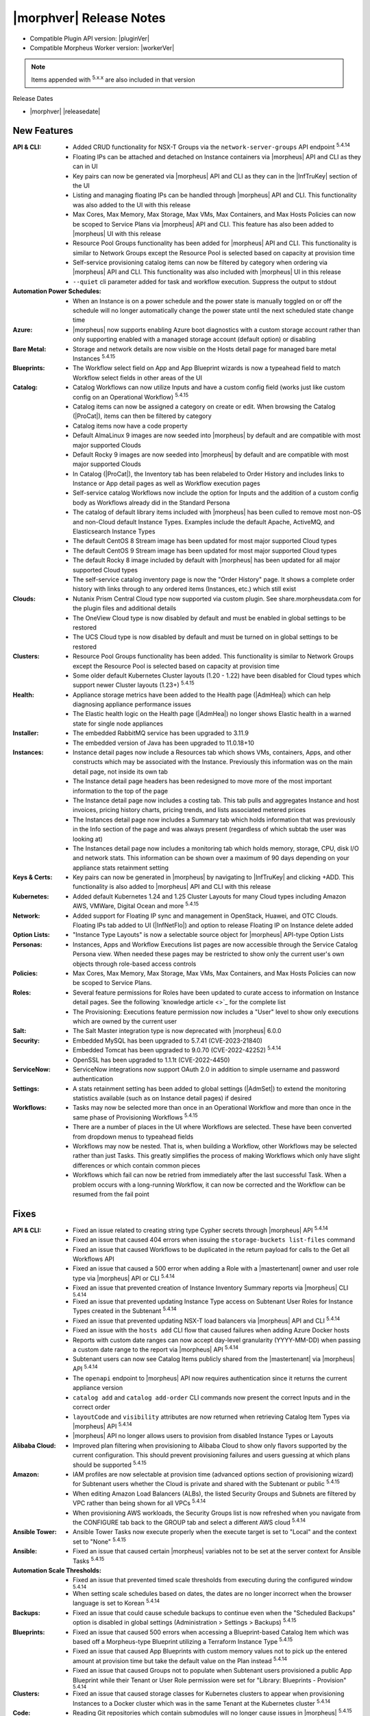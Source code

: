 .. _Release Notes:

*************************
|morphver| Release Notes
*************************

- Compatible Plugin API version: |pluginVer|
- Compatible Morpheus Worker version: |workerVer|

.. NOTE:: Items appended with :superscript:`5.x.x` are also included in that version

Release Dates

- |morphver| |releasedate|

New Features
============

:API & CLI: - Added CRUD functionality for NSX-T Groups via the ``network-server-groups`` API endpoint :superscript:`5.4.14`
             - Floating IPs can be attached and detached on Instance containers via |morpheus| API and CLI as they can in UI
             - Key pairs can now be generated via |morpheus| API and CLI as they can in the |InfTruKey| section of the UI
             - Listing and managing floating IPs can be handled through |morpheus| API and CLI. This functionality was also added to the UI with this release
             - Max Cores, Max Memory, Max Storage, Max VMs, Max Containers, and Max Hosts Policies can now be scoped to Service Plans via |morpheus| API and CLI. This feature has also been added to |morpheus| UI with this release
             - Resource Pool Groups functionality has been added for |morpheus| API and CLI. This functionality is similar to Network Groups except the Resource Pool is selected based on capacity at provision time
             - Self-service provisioning catalog items can now be filtered by category when ordering via |morpheus| API and CLI. This functionality was also included with |morpheus| UI in this release
             - ``--quiet`` cli parameter added for task and workflow execution. Suppress the output to stdout
:Automation Power Schedules: - When an Instance is on a power schedule and the power state is manually toggled on or off the schedule will no longer automatically change the power state until the next scheduled state change time
:Azure: - |morpheus| now supports enabling Azure boot diagnostics with a custom storage account rather than only supporting enabled with a managed storage account (default option) or disabling
:Bare Metal: - Storage and network details are now visible on the Hosts detail page for managed bare metal Instances :superscript:`5.4.15`
:Blueprints: - The Workflow select field on App and App Blueprint wizards is now a typeahead field to match Workflow select fields in other areas of the UI
:Catalog: - Catalog Workflows can now utilize Inputs and have a custom config field (works just like custom config on an Operational Workflow) :superscript:`5.4.15`
           - Catalog items can now be assigned a category on create or edit. When browsing the Catalog (|ProCat|), items can then be filtered by category
           - Catalog items now have a code property
           - Default AlmaLinux 9 images are now seeded into |morpheus| by default and are compatible with most major supported Clouds
           - Default Rocky 9 images are now seeded into |morpheus| by default and are compatible with most major supported Clouds
           - In Catalog (|ProCat|), the Inventory tab has been relabeled to Order History and includes links to Instance or App detail pages as well as Workflow execution pages
           - Self-service catalog Workflows now include the option for Inputs and the addition of a custom config body as Workflows already did in the Standard Persona
           - The catalog of default library items included with |morpheus| has been culled to remove most non-OS and non-Cloud default Instance Types. Examples include the default Apache, ActiveMQ, and Elasticsearch Instance Types
           - The default CentOS 8 Stream image has been updated for most major supported Cloud types
           - The default CentOS 9 Stream image has been updated for most major supported Cloud types
           - The default Rocky 8 image included by default with |morpheus| has been updated for all major supported Cloud types
           - The self-service catalog inventory page is now the "Order History" page. It shows a complete order history with links through to any ordered items (Instances, etc.) which still exist
:Clouds: - Nutanix Prism Central Cloud type now supported via custom plugin. See share.morpheusdata.com for the plugin files and additional details
          - The OneView Cloud type is now disabled by default and must be enabled in global settings to be restored
          - The UCS Cloud type is now disabled by default and must be turned on in global settings to be restored
:Clusters: - Resource Pool Groups functionality has been added. This functionality is similar to Network Groups except the Resource Pool is selected based on capacity at provision time
            - Some older default Kubernetes Cluster layouts (1.20 - 1.22) have been disabled for Cloud types which support newer Cluster layouts (1.23+) :superscript:`5.4.15`
:Health: - Appliance storage metrics have been added to the Health page (|AdmHea|) which can help diagnosing appliance performance issues
          - The Elastic health logic on the Health page (|AdmHea|) no longer shows Elastic health in a warned state for single node appliances
:Installer: - The embedded RabbitMQ service has been upgraded to 3.11.9
             - The embedded version of Java has been upgraded to 11.0.18+10
:Instances: - Instance detail pages now include a Resources tab which shows VMs, containers, Apps, and other constructs which may be associated with the Instance. Previously this information was on the main detail page, not inside its own tab
             - The Instance detail page headers has been redesigned to move more of the most important information to the top of the page
             - The Instance detail page now includes a costing tab. This tab pulls and aggregates Instance and host invoices, pricing history charts, pricing trends, and lists associated metered prices
             - The Instances detail page now includes a Summary tab which holds information that was previously in the Info section of the page and was always present (regardless of which subtab the user was looking at)
             - The Instances detail page now includes a monitoring tab which holds memory, storage, CPU, disk I/O and network stats. This information can be shown over a maximum of 90 days depending on your appliance stats retainment setting
:Keys & Certs: - Key pairs can now be generated in |morpheus| by navigating to |InfTruKey| and clicking +ADD. This functionality is also added to |morpheus| API and CLI with this release
:Kubernetes: - Added default Kubernetes 1.24 and 1.25 Cluster Layouts for many Cloud types including Amazon AWS, VMWare, Digital Ocean and more :superscript:`5.4.15`
:Network: - Added support for Floating IP sync and management in OpenStack, Huawei, and OTC Clouds. Floating IPs tab added to UI (|InfNetFlo|) and option to release Floating IP on Instance delete added
:Option Lists: - "Instance Type Layouts" is now a selectable source object for |morpheus| API-type Option Lists
:Personas: - Instances, Apps and Workflow Executions list pages are now accessible through the Service Catalog Persona view. When needed these pages may be restricted to show only the current user's own objects through role-based access controls
:Policies: - Max Cores, Max Memory, Max Storage, Max VMs, Max Containers, and Max Hosts Policies can now be scoped to Service Plans.
:Roles: - Several feature permissions for Roles have been updated to curate access to information on Instance detail pages. See the following `knowledge article <>`_ for the complete list
         - The Provisioning: Executions feature permission now includes a "User" level to show only executions which are owned by the current user
:Salt: - The Salt Master integration type is now deprecated with |morpheus| 6.0.0
:Security: - Embedded MySQL has been upgraded to 5.7.41 (CVE-2023-21840)
            - Embedded Tomcat has been upgraded to 9.0.70 (CVE-2022-42252) :superscript:`5.4.14`
            - OpenSSL has been upgraded to 1.1.1t (CVE-2022-4450)
:ServiceNow: - ServiceNow integrations now support OAuth 2.0 in addition to simple username and password authentication
:Settings: - A stats retainment setting has been added to global settings (|AdmSet|) to extend the monitoring statistics available (such as on Instance detail pages) if desired
:Workflows: - Tasks may now be selected more than once in an Operational Workflow and more than once in the same phase of Provisioning Workflows :superscript:`5.4.15`
             - There are a number of places in the UI where Workflows are selected. These have been converted from dropdown menus to typeahead fields
             - Workflows may now be nested. That is, when building a Workflow, other Workflows may be selected rather than just Tasks. This greatly simplifies the process of making Workflows which only have slight differences or which contain common pieces
             - Workflows which fail can now be retried from immediately after the last successful Task. When a problem occurs with a long-running Workflow, it can now be corrected and the Workflow can be resumed from the fail point


Fixes
=====

:API & CLI: - Fixed an issue related to creating string type Cypher secrets through |morpheus| API :superscript:`5.4.14`
             - Fixed an issue that caused 404 errors when issuing the ``storage-buckets list-files`` command
             - Fixed an issue that caused Workflows to be duplicated in the return payload for calls to the Get all Workflows API
             - Fixed an issue that caused a 500 error when adding a Role with a |mastertenant| owner and user role type via |morpheus| API or CLI :superscript:`5.4.14`
             - Fixed an issue that prevented creation of Instance Inventory Summary reports via |morpheus| CLI :superscript:`5.4.14`
             - Fixed an issue that prevented updating Instance Type access on Subtenant User Roles for Instance Types created in the Subtenant :superscript:`5.4.14`
             - Fixed an issue that prevented updating NSX-T load balancers via |morpheus| API and CLI :superscript:`5.4.14`
             - Fixed an issue with the ``hosts add`` CLI flow that caused failures when adding Azure Docker hosts
             - Reports with custom date ranges can now accept day-level granularity (YYYY-MM-DD) when passing a custom date range to the report via |morpheus| API :superscript:`5.4.14`
             - Subtenant users can now see Catalog Items publicly shared from the |mastertenant| via |morpheus| API :superscript:`5.4.14`
             - The ``openapi`` endpoint to |morpheus| API now requires authentication since it returns the current appliance version
             - ``catalog add`` and ``catalog add-order`` CLI commands now present the correct Inputs and in the correct order
             - ``layoutCode`` and ``visibility`` attributes are now returned when retrieving Catalog Item Types via |morpheus| API :superscript:`5.4.14`
             - |morpheus| API no longer allows users to provision from disabled Instance Types or Layouts
:Alibaba Cloud: - Improved plan filtering when provisioning to Alibaba Cloud to show only flavors supported by the current configuration. This should prevent provisioning failures and users guessing at which plans should be supported :superscript:`5.4.15`
:Amazon: - IAM profiles are now selectable at provision time (advanced options section of provisioning wizard) for Subtenant users whether the Cloud is private and shared with the Subtenant or public :superscript:`5.4.15`
          - When editing Amazon Load Balancers (ALBs), the listed Security Groups and Subnets are filtered by VPC rather than being shown for all VPCs :superscript:`5.4.14`
          - When provisioning AWS workloads, the Security Groups list is now refreshed when you navigate from the CONFIGURE tab back to the GROUP tab and select a different AWS cloud :superscript:`5.4.14`
:Ansible Tower: - Ansible Tower Tasks now execute properly when the execute target is set to "Local" and the context set to "None" :superscript:`5.4.15`
:Ansible: - Fixed an issue that caused certain |morpheus| variables not to be set at the server context for Ansible Tasks :superscript:`5.4.15`
:Automation Scale Thresholds: - Fixed an issue that prevented timed scale thresholds from executing during the configured window :superscript:`5.4.14`
                  - When setting scale schedules based on dates, the dates are no longer incorrect when the browser language is set to Korean :superscript:`5.4.14`
:Backups: - Fixed an issue that could cause schedule backups to continue even when the "Scheduled Backups" option is disabled in global settings (Administration > Settings > Backups) :superscript:`5.4.15`
:Blueprints: - Fixed an issue that caused 500 errors when accessing a Blueprint-based Catalog Item which was based off a Morpheus-type Blueprint utilizing a Terraform Instance Type :superscript:`5.4.15`
              - Fixed an issue that caused App Blueprints with custom memory values not to pick up the entered amount at provision time but take the default value on the Plan instead :superscript:`5.4.14`
              - Fixed an issue that caused Groups not to populate when Subtenant users provisioned a public App Blueprint while their Tenant or User Role permission were set for "Library: Blueprints - Provision" :superscript:`5.4.14`
:Clusters: - Fixed an issue that caused storage classes for Kubernetes clusters to appear when provisioning Instances to a Docker cluster which was in the same Tenant at the Kubernetes cluster :superscript:`5.4.14`
:Code: - Reading Git repositories which contain submodules will no longer cause issues in |morpheus| :superscript:`5.4.15`
:Costing: - Rebuilding costing data (costing refresh from Cloud detail page) with the REBUILD option checked will now take into account existing usage records in recreating the cost data :superscript:`5.4.155.4.1`
:Executions: - Fixed an issue that caused incorrect formatting for long outputs on Task Execution detail pages (Library > Automation > Tasks > Selected Task > Executions Tab > Expand selected execution > Info "i" button) :superscript:`5.4.14`
:File Templates: - File Templates can now be deleted from |morpheus| UI so long as they are not in use. If File Templates are in use, a warning message will appear letting the user know it cannot be deleted :superscript:`5.4.14`
:Google Cloud (GCP): - After uploading a Virtual Image to a GCP bucket via |morpheus| and then provisioning the image, |morpheus| will no longer create a new bucket in a US region and upload the image as part of the provisioning process :superscript:`5.4.14`
                  - Fixed an issue that caused deactivated GCP Service Plans to be duplicated on the next cloud sync :superscript:`5.4.14`
                  - Fixed an issue that prevented RAW images stored locally on the |morpheus| appliance from being provisioned successfully to GCP
                  - For finalizing the previous month's costing, |morpheus| will now increase the lag time from one day to five days to ensure complete reporting :superscript:`5.4.15`
:Identity Sources: - Fixed an issue where the new/edit identity source modal would disappear after failing the create/update validation and become stuck with no obvious way to reopen it and fix the error :superscript:`5.4.15`
:Inputs: - Fixed an issue that caused Typeahead Input fields not to trigger reloading of downstream dependent fields
          - Fixed an issue that could cause existing Inputs to be migrated incorrectly when |morpheus| is upgraded :superscript:`5.5.3`
          - Fixed checkbox-type Inputs on Cluster Layouts to pass an "off" value when unchecked rather than NULL and empty text fields to pass an empty string ("") rather than Null :superscript:`5.4.14`
:Instances: - Added help block to the Instance Reconfigure modal indicating that adding a NIC merely attaches the network adapter in the cloud service, it does not configure network in the guest OS :superscript:`5.4.14`
             - Aligned the reconfigure prompts for Instances and servers which could have differences in certain cases :superscript:`5.4.15`
             - Exporting the Instances and Hosts list pages now includes both the internal and external IP addresses in the output :superscript:`5.4.14`
             - Fixed a display ordering issue for volumes when converting VMs with multiple volumes to managed Instances :superscript:`5.4.14`
             - The Guidance subtab (under Monitoring) on an Instance detail page is now hidden if the Instance is not VM-based
:Kubernetes: - Fixed issue with Kubernetes cron job sync :superscript:`5.4.15`
              - Improved k8s spec parsing , resolves issue with mismatched api versions :superscript:`5.4.15`
              - Improved onboarding of external Kubernetes clusters to eliminate some edge cases that would fail to be onboarded with errors :superscript:`5.4.14`
              - New config maps will no longer disappear after refreshing the cluster :superscript:`5.4.14`
              - On MKS cluster control plane nodes, containerd will now automatically restart when the host is rebooted without additional configuration from the user :superscript:`5.4.15`
              - Service Plans scoped to the Subtenant are now shown when Subtenant users reconfigure a Kubernetes master or worker node in a Kubernetes cluster :superscript:`5.4.14`
              - The storage type selection is now only displayed on creation of an MKS (Kubernetes) cluster when the option is enabled on the Cloud :superscript:`5.4.14`
:Labels: - Fixed an issue that caused errors to be thrown when duplicate labels (with different casing) were created
:Logs: - Fixed an issue that caused logs to be retained for only seven days even when configured to be retained longer (|AdmSetLog|) :superscript:`5.4.14`
        - Fixed misleading error in logs related to Cloud-Init which would display even when run successfully :superscript:`5.4.14`
:MicrosoftDNS: - Fixed an issue related to a WinRM library which caused problems with remote tasks (those not using |morpheus| Agent) and integrations such as MSDNS when the username was given in a domain\SAMAccountName format :superscript:`5.4.14`
:Morpheus IP Pools: - The MORE pop-out menu on the IP Pools list page (|InfNetIP|) now fully appears without being cut off
:NSX-T: - For NSX-T, the SNAT IP Address(es) field is now being displayed in the Add/Edit Load Balancer dialog on the Scale tab of the Instance detail page or the Load Balancer section of the Instance wizard when SNAT Translation Type is set to "IP Pool" :superscript:`5.4.14`
:OpenStack: - Fixed an issue that caused reconfigures to add or remove network interfaces on OpenStack Instances not to work for OpenStack Clouds which were not scoped to a specific project (multi-project Clouds) :superscript:`5.4.14`
:Option Lists: - When setting Active Directory options via custom Inputs sourced from LDAP-based Option Lists, selections will no longer get stuck when options have spaces or special characters :superscript:`5.4.15`
:Plugins: - Fixed an issue that restored validation for some required fields when saving or editing IPAM and DNS plugins
:Policies: - Creating an internal expiration policy after a ServiceNow provision approval policy will no longer cause the provisioning approval to also be internal (rather than a ServiceNow approval) :superscript:`5.4.15`
            - Fixed an issue that could allow certain Policy types to be exceeded if the user began provisioning additional resources in quick succession :superscript:`5.4.14`
            - Instances which are subject to Delete Approval policies now indicate to the user that the VM will be shutdown until the delete request is approved according to the Policy :superscript:`5.4.14`
:Proxies: - Fixed an issue that caused HTTP Task traffic not to route through configured proxies :superscript:`5.4.14`
           - Traffic from the |morpheus| appliance back to |morpheus| Hub is now relayed through a global proxy if one is configured :superscript:`5.4.14`
:Reports: - Fixed an issue that caused the Instance Inventory Summary report not to pull the correct Instances when filtered on more than one tag :superscript:`5.4.15`
           - The following report types: Container Host Inventory Summary Report, Virtual Machine Inventory Summary, and Hypervisor Inventory Summary now include the total number of CPU cores in the UI where previously you had to export the report to see that data :superscript:`5.4.14`
:Roles: - Fixed an issue that prevented users with full code integration permissions from creating and managing those integrations if they didn't also have admin integrations permissions :superscript:`5.4.14`
:Scaling: - Fixed an issue where |morpheus| would send the scaling success email whether or not the scaling action was successful :superscript:`5.4.15`
:ServiceNow: - Fixed an issue that caused errors in Morpheus logs after completing Bulk Insert in ServiceNow :superscript:`5.4.15`
              - Fixed an issue with multiselect Typeahead Input fields when ordering catalog items via ServiceNow :superscript:`5.4.15`
              - ServiceNow integrations now include an "API Proxy" setting. If configured, ServiceNow integration traffic will be routed through the indicated proxy. If no proxy is configured, ServiceNow traffic will route through a global proxy if one is configured
:Snapshots: - Certain reconfigure actions, such as those which alter CPU, memory or plan will no longer cause existing snapshots to be deleted. Others, such as adding a disk, will still result in existing snapshots being deleted :superscript:`5.4.15`
:Tags: - Fixed an issue that would sometimes cause tags to not be applied to new VMware workloads when the Instance was scaled
:Tasks: - Fixed an issue that caused display issues for Tasks if the Task contained HTML tags which weren't closed properly :superscript:`5.4.14`
         - Fixed an issue that caused |morpheus| to continually attempt to re-run certain Tasks while the VM was powered off which, in the worst cases, could lead to API limits being reached :superscript:`5.4.15`
         - Fixed an issue that caused |morpheus| to truncate Task config in certain cases when the Task contained special characters :superscript:`5.4.14`
         - Fixed an issue that created SQL exceptions in logs when the user accesses the executions page without rights to view Tasks
:Tenants: - Fixed an issue that caused a Tenant status to appear as "deleting failed" for a short time before it was successfully deleted which caused confusion :superscript:`5.4.14`
:Terraform: - Fixed an issue that caused errors when refreshing or applying state to Terraform Instances or Apps if the provider version was updated in the Terraform spec :superscript:`5.4.15`
             - Fixed an issue that caused provisioning failures for catalog items based on Terraform Blueprints which would provision successfully as Apps outside the provisioning catalog :superscript:`5.4.15`
             - Fixed an issue that could cause Terraform Instance or App data not to be displayed correctly on editing or applying state in specific configurations :superscript:`5.4.15`
             - Fixed an issue that could caused REST-based Inputs not to show their values on the Apply State view for Terraform Instances and Apps :superscript:`5.4.15`
             - Fixed an issue where |morpheus| would convert object-type Terraform variables to strings which caused failures :superscript:`5.4.15`
             - Improvement made to Terraform HCL parsing for Terraform Instances and Apps :superscript:`5.4.15`
:UI: - Clicking on an Instance label from the Instance list page (which should simply filter the list on that label) will no longer also take the user to the Instance detail page (which was unintended)
      - Fixed a display issue that could cause the main navigation bar to wrap onto a new line
:VMware: - Fixed an issue that caused provisioning failure after replacing a Virtual Image with a new image having the same name :superscript:`5.4.14`
          - On Cloud sync, |morpheus| will now update OS type on Windows VMs if set to a non-Windows OS type :superscript:`5.4.15`
          - Provisioning ISO images on VMware Clouds is now working properly when a host is selected during the process :superscript:`5.4.15`
:Virtual Images: - Fixed a display issue on the Virtual Images list page that arose when a Virtual Image had a visibility value set to NULL :superscript:`5.4.14`
:Virtual Machines: - Updated the breadcrumb on a VM detail page to be dynamic depending on where the user came from (clicked on VM from Instance detail page, clicked on VM from Cloud detail, etc.) rather than always showing the breadcrumb from the Hosts list page :superscript:`5.4.14`
:Whitelabel: - When configuring whitelabel settings, setting a color by name (rather than hex value) no longer breaks whitelabeling :superscript:`5.4.14`


Appliance & Agent Updates
=========================

:RabbitMQ: - Embedded RabbitMQ version updated to v3.11.9